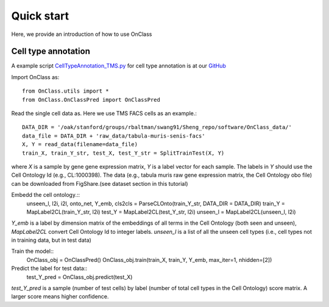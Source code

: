 Quick start
=========
Here, we provide an introduction of how to use OnClass

Cell type annotation
----------------

A example script `CellTypeAnnotation_TMS.py <https://github.com/wangshenguiuc/OnClass/blob/master/scripts/CellTypeAnnotation/CellTypeAnnotation_TMS.py>`__ for cell type annotation is at our `GitHub <https://github.com/wangshenguiuc/OnClass/blob/master/scripts/CellTypeAnnotation/CellTypeAnnotation_TMS.py>`__

Import OnClass as::

	from OnClass.utils import *
	from OnClass.OnClassPred import OnClassPred
	


Read the single cell data as. Here we use TMS FACS cells as an example.::
    
	DATA_DIR = '/oak/stanford/groups/rbaltman/swang91/Sheng_repo/software/OnClass_data/'
	data_file = DATA_DIR + 'raw_data/tabula-muris-senis-facs'
	X, Y = read_data(filename=data_file)
	train_X, train_Y_str, test_X, test_Y_str = SplitTrainTest(X, Y)
	
where `X` is a sample by gene gene expression matrix, `Y` is a label vector for each sample. The labels in `Y` should use the Cell Ontology Id (e.g., CL:1000398). The data (e.g., tabula muris raw gene expression matrix, the Cell Ontology obo file) can be downloaded from FigShare.(see dataset section in this tutorial) 

Embedd the cell ontology.::
	unseen_l, l2i, i2l, onto_net, Y_emb, cls2cls = ParseCLOnto(train_Y_str, DATA_DIR = DATA_DIR)
	train_Y = MapLabel2CL(train_Y_str, l2i)
	test_Y = MapLabel2CL(test_Y_str, l2i)
	unseen_l = MapLabel2CL(unseen_l, l2i)

`Y_emb` is a label by dimension matrix of the embeddings of all terms in the Cell Ontology (both seen and unseen), `MapLabel2CL` convert Cell Ontology Id to integer labels. `unseen_l` is a list of all the unseen cell types (i.e., cell types not in training data, but in test data)

Train the model::
	OnClass_obj = OnClassPred()
	OnClass_obj.train(train_X, train_Y, Y_emb, max_iter=1, nhidden=[2])
	
Predict the label for test data::
	test_Y_pred = OnClass_obj.predict(test_X)
	
`test_Y_pred` is a sample (number of test cells) by label (number of total cell types in the Cell Ontology) score matrix. A larger score means higher confidence.


